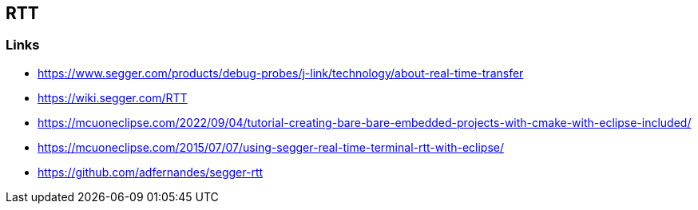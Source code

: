 == RTT

=== Links
* https://www.segger.com/products/debug-probes/j-link/technology/about-real-time-transfer
* https://wiki.segger.com/RTT
* https://mcuoneclipse.com/2022/09/04/tutorial-creating-bare-bare-embedded-projects-with-cmake-with-eclipse-included/
* https://mcuoneclipse.com/2015/07/07/using-segger-real-time-terminal-rtt-with-eclipse/
* https://github.com/adfernandes/segger-rtt



